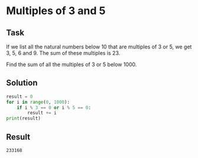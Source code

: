 #+OPTIONS: toc:nil

* Multiples of 3 and 5

** Task

If we list all the natural numbers below 10 that are multiples of 3 or 5,
we get 3, 5, 6 and 9. The sum of these multiples is 23.

Find the sum of all the multiples of 3 or 5 below 1000.

** Solution

#+BEGIN_SRC python :results output
result = 0
for i in range(0, 1000):
    if i % 3 == 0 or i % 5 == 0:
        result += i
print(result)
#+END_SRC

** Result

#+RESULTS:
: 233168
